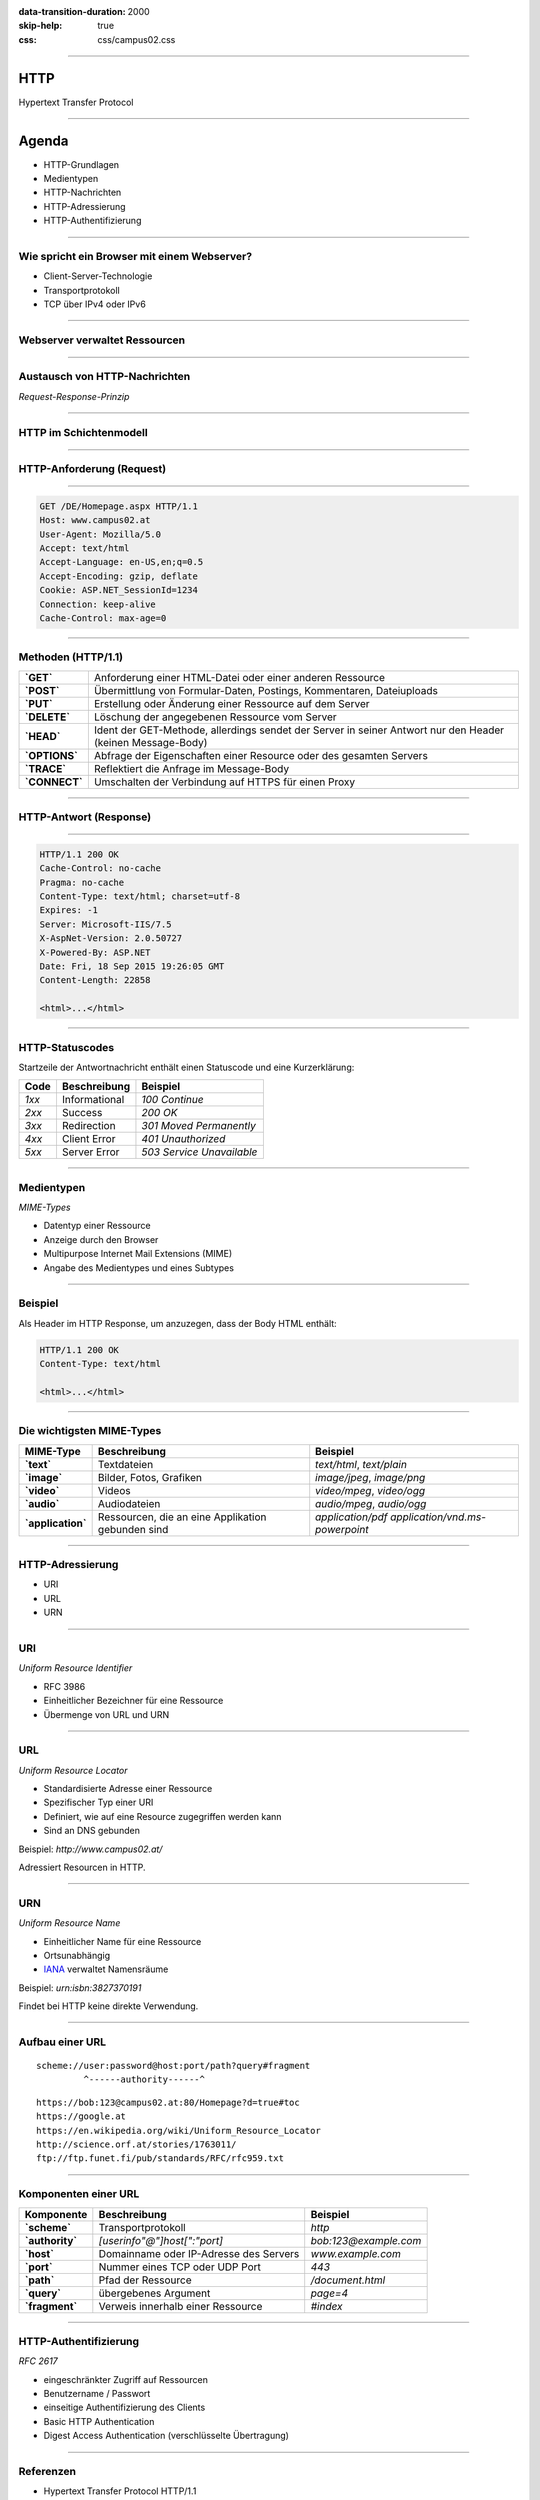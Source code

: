 :data-transition-duration: 2000
:skip-help: true
:css: css/campus02.css

.. role:: html(code)
  :language: html

.. _RFC 7230: http://tools.ietf.org/html/rfc7230
.. _RFC 7231: http://tools.ietf.org/html/rfc7231
.. _RFC 7232: http://tools.ietf.org/html/rfc7232
.. _RFC 7233: http://tools.ietf.org/html/rfc7233
.. _RFC 7234: http://tools.ietf.org/html/rfc7234
.. _RFC 7235: http://tools.ietf.org/html/rfc7235
.. _MIME-Types: http://www.iana.org/assignments/media-types/
.. _HTTP Status Codes: http://www.iana.org/assignments/http-status-codes
.. _Uniform Resource Identifier (URI): http://tools.ietf.org/html/rfc3986
.. _IANA: http://www.iana.org/assignments/urn-namespaces

.. title: HyperText Transfer Protocol

----


HTTP
====

Hypertext Transfer Protocol


----

Agenda
======

* HTTP-Grundlagen
* Medientypen
* HTTP-Nachrichten
* HTTP-Adressierung
* HTTP-Authentifizierung


----

Wie spricht ein Browser mit einem Webserver?
--------------------------------------------

* Client-Server-Technologie
* Transportprotokoll
* TCP über IPv4 oder IPv6


----


Webserver verwaltet Ressourcen
------------------------------

.. image:: figures/http-content.svg
  :alt: Statisch/Dynamisch


----

Austausch von HTTP-Nachrichten
------------------------------

*Request-Response-Prinzip*

.. image:: figures/http.svg
  :alt: Request-Response


----

HTTP im Schichtenmodell
-----------------------

.. image:: figures/http-osi.svg
  :alt: HTTP/OSI


----

HTTP-Anforderung (Request)
--------------------------

.. image:: figures/http-request.svg
  :alt: HTTP Request


----

.. code:: http

  GET /DE/Homepage.aspx HTTP/1.1
  Host: www.campus02.at
  User-Agent: Mozilla/5.0
  Accept: text/html
  Accept-Language: en-US,en;q=0.5
  Accept-Encoding: gzip, deflate
  Cookie: ASP.NET_SessionId=1234
  Connection: keep-alive
  Cache-Control: max-age=0


----

Methoden (HTTP/1.1)
-------------------

+---------------+------------------------------------------------------------------------------------------------------------+
| **`GET`**     | Anforderung einer HTML-Datei oder einer anderen Ressource                                                  |
+---------------+------------------------------------------------------------------------------------------------------------+
| **`POST`**    | Übermittlung von Formular-Daten, Postings, Kommentaren, Dateiuploads                                       |
+---------------+------------------------------------------------------------------------------------------------------------+
| **`PUT`**     | Erstellung oder Änderung einer Ressource auf dem Server                                                    |
+---------------+------------------------------------------------------------------------------------------------------------+
| **`DELETE`**  | Löschung der angegebenen Ressource vom Server                                                              |
+---------------+------------------------------------------------------------------------------------------------------------+
| **`HEAD`**    | Ident der GET-Methode, allerdings sendet der Server in seiner Antwort nur den Header (keinen Message-Body) |
+---------------+------------------------------------------------------------------------------------------------------------+
| **`OPTIONS`** | Abfrage der Eigenschaften einer Resource oder des gesamten Servers                                         |
+---------------+------------------------------------------------------------------------------------------------------------+
| **`TRACE`**   | Reflektiert die Anfrage im Message-Body                                                                    |
+---------------+------------------------------------------------------------------------------------------------------------+
| **`CONNECT`** | Umschalten der Verbindung auf HTTPS für einen Proxy                                                        |
+---------------+------------------------------------------------------------------------------------------------------------+


----

HTTP-Antwort (Response)
-----------------------

.. image:: figures/http-response.svg
  :alt: HTTP Response


----

.. code:: http

  HTTP/1.1 200 OK
  Cache-Control: no-cache
  Pragma: no-cache
  Content-Type: text/html; charset=utf-8
  Expires: -1
  Server: Microsoft-IIS/7.5
  X-AspNet-Version: 2.0.50727
  X-Powered-By: ASP.NET
  Date: Fri, 18 Sep 2015 19:26:05 GMT
  Content-Length: 22858

  <html>...</html>


----

HTTP-Statuscodes
----------------

Startzeile der Antwortnachricht enthält einen Statuscode und eine Kurzerklärung:

+--------------+-----------------------+-------------------------------+
| **Code**     | **Beschreibung**      | **Beispiel**                  |
+==============+=======================+===============================+
| *1xx*        | Informational         | `100 Continue`                |
+--------------+-----------------------+-------------------------------+
| *2xx*        | Success               | `200 OK`                      |
+--------------+-----------------------+-------------------------------+
| *3xx*        | Redirection           | `301 Moved Permanently`       |
+--------------+-----------------------+-------------------------------+
| *4xx*        | Client Error          | `401 Unauthorized`            |
+--------------+-----------------------+-------------------------------+
| *5xx*        | Server Error          | `503 Service Unavailable`     |
+--------------+-----------------------+-------------------------------+


----

Medientypen
-----------

*MIME-Types*

* Datentyp einer Ressource
* Anzeige durch den Browser
* Multipurpose Internet Mail Extensions (MIME)
* Angabe des Medientypes und eines Subtypes


----

Beispiel
--------

Als Header im HTTP Response, um anzuzegen, dass der Body HTML enthält:

.. code:: http

  HTTP/1.1 200 OK
  Content-Type: text/html

  <html>...</html>


----

Die wichtigsten MIME-Types
--------------------------

+-----------------------+-------------------------------------------------------+-------------------------------------------------------+
| **MIME-Type**         | **Beschreibung**                                      | **Beispiel**                                          |
+=======================+=======================================================+=======================================================+
| **`text`**            | Textdateien                                           | `text/html`, `text/plain`                             |
+-----------------------+-------------------------------------------------------+-------------------------------------------------------+
| **`image`**           | Bilder, Fotos, Grafiken                               | `image/jpeg`, `image/png`                             |
+-----------------------+-------------------------------------------------------+-------------------------------------------------------+
| **`video`**           | Videos                                                | `video/mpeg`, `video/ogg`                             |
+-----------------------+-------------------------------------------------------+-------------------------------------------------------+
| **`audio`**           | Audiodateien                                          | `audio/mpeg`, `audio/ogg`                             |
+-----------------------+-------------------------------------------------------+-------------------------------------------------------+
| **`application`**     | Ressourcen, die an eine Applikation gebunden sind     | `application/pdf` `application/vnd.ms-powerpoint`     |
+-----------------------+-------------------------------------------------------+-------------------------------------------------------+


----

HTTP-Adressierung
-----------------

* URI
* URL
* URN


----

URI
---

*Uniform Resource Identifier*

* RFC 3986
* Einheitlicher Bezeichner für eine Ressource
* Übermenge von URL und URN


----

URL
---

*Uniform Resource Locator*

* Standardisierte Adresse einer Ressource
* Spezifischer Typ einer URI
* Definiert, wie auf eine Resource zugegriffen werden kann
* Sind an DNS gebunden

Beispiel: `http://www.campus02.at/`

Adressiert Resourcen in HTTP.


----

URN
---

*Uniform Resource Name*

* Einheitlicher Name für eine Ressource
* Ortsunabhängig
* `IANA`_ verwaltet Namensräume

Beispiel: `urn:isbn:3827370191`

Findet bei HTTP keine direkte Verwendung.

----

Aufbau einer URL
----------------

::

    scheme://user:password@host:port/path?query#fragment
             ^------authority------^


::

    https://bob:123@campus02.at:80/Homepage?d=true#toc
    https://google.at
    https://en.wikipedia.org/wiki/Uniform_Resource_Locator
    http://science.orf.at/stories/1763011/
    ftp://ftp.funet.fi/pub/standards/RFC/rfc959.txt


----

Komponenten einer URL
---------------------

+---------------------+--------------------------------------------+---------------------------+
| **Komponente**      | **Beschreibung**                           | **Beispiel**              |
+=====================+============================================+===========================+
| **`scheme`**        | Transportprotokoll                         | `http`                    |
+---------------------+--------------------------------------------+---------------------------+
| **`authority`**     | `[userinfo"@"]host[":"port]`               | `bob:123@example.com`     |
+---------------------+--------------------------------------------+---------------------------+
| **`host`**          | Domainname oder IP-Adresse des Servers     | `www.example.com`         |
+---------------------+--------------------------------------------+---------------------------+
| **`port`**          | Nummer eines TCP oder UDP Port             | `443`                     |
+---------------------+--------------------------------------------+---------------------------+
| **`path`**          | Pfad der Ressource                         | `/document.html`          |
+---------------------+--------------------------------------------+---------------------------+
| **`query`**         | übergebenes Argument                       | `page=4`                  |
+---------------------+--------------------------------------------+---------------------------+
| **`fragment`**      | Verweis innerhalb einer Ressource          | `#index`                  |
+---------------------+--------------------------------------------+---------------------------+


----

HTTP-Authentifizierung
----------------------

*RFC 2617*

* eingeschränkter Zugriff auf Ressourcen
* Benutzername / Passwort
* einseitige Authentifizierung des Clients
* Basic HTTP Authentication
* Digest Access Authentication (verschlüsselte Übertragung)


----

Referenzen
----------

* Hypertext Transfer Protocol HTTP/1.1

  * `RFC 7230`_
  * `RFC 7231`_
  * `RFC 7232`_
  * `RFC 7233`_
  * `RFC 7234`_
  * `RFC 7235`_

* `MIME-Types`_
* `HTTP Status Codes`_
* `Uniform Resource Identifier (URI)`_


